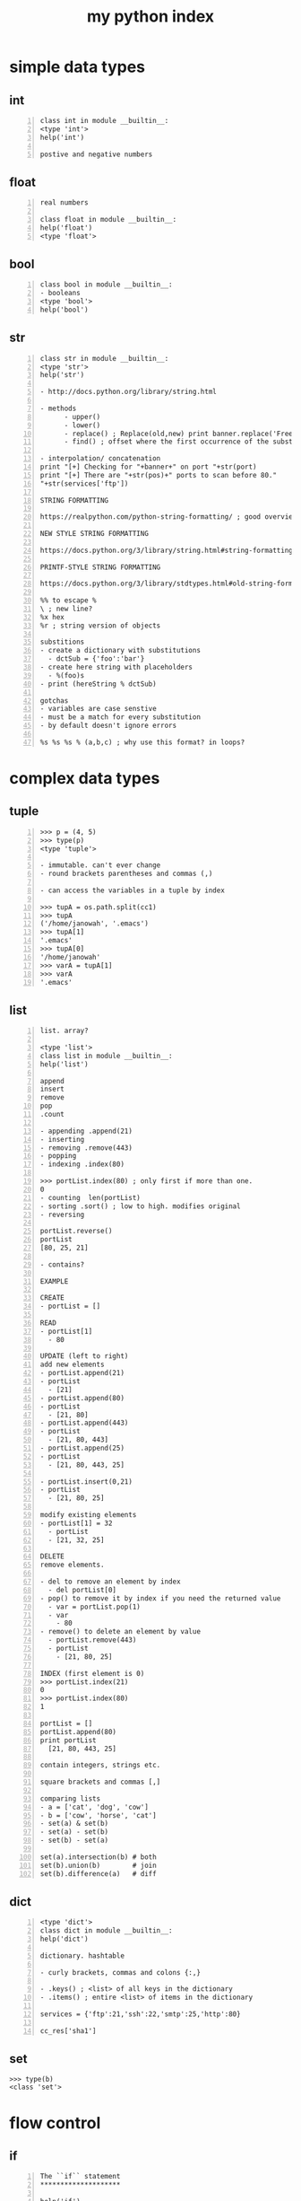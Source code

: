 #+title: my python index
#+OPTIONS: ^:nil num:nil author:nil email:nil creator:nil timestamp:nil

* simple data types

** int

#+BEGIN_SRC text -n :tangle int.txt :padline no
class int in module __builtin__:
<type 'int'>
help('int')

postive and negative numbers
#+END_SRC

** float

#+BEGIN_SRC text -n :tangle float.txt :padline no
real numbers

class float in module __builtin__:
help('float')
<type 'float'>
#+END_SRC

** bool

#+BEGIN_SRC text -n :angle xxx.txt :padline no
  class bool in module __builtin__:
  - booleans
  <type 'bool'>
  help('bool')
#+END_SRC

** str

#+BEGIN_SRC text -n :tangle str.txt :padline no
  class str in module __builtin__:
  <type 'str'>
  help('str')

  - http://docs.python.org/library/string.html

  - methods
        - upper()
        - lower()
        - replace() ; Replace(old,new) print banner.replace('FreeFloat','Ability')
        - find() ; offset where the first occurrence of the substring occurs

  - interpolation/ concatenation
  print "[+] Checking for "+banner+" on port "+str(port)
  print "[+] There are "+str(pos)+" ports to scan before 80."
  "+str(services['ftp'])

  STRING FORMATTING

  https://realpython.com/python-string-formatting/ ; good overview

  NEW STYLE STRING FORMATTING

  https://docs.python.org/3/library/string.html#string-formatting

  PRINTF-STYLE STRING FORMATTING

  https://docs.python.org/3/library/stdtypes.html#old-string-formatting

  %% to escape %
  \ ; new line?
  %x hex
  %r ; string version of objects

  substitions
  - create a dictionary with substitutions
    - dctSub = {'foo':'bar'}
  - create here string with placeholders
    - %(foo)s
  - print (hereString % dctSub)

  gotchas
  - variables are case senstive
  - must be a match for every substitution
  - by default doesn't ignore errors

  %s %s %s % (a,b,c) ; why use this format? in loops?
#+END_SRC

* complex data types

** tuple

#+BEGIN_SRC text -n :tangle lists.txt :padline no
  >>> p = (4, 5)
  >>> type(p)
  <type 'tuple'>

  - immutable. can't ever change
  - round brackets parentheses and commas (,)

  - can access the variables in a tuple by index

  >>> tupA = os.path.split(cc1)
  >>> tupA
  ('/home/janowah', '.emacs')
  >>> tupA[1]
  '.emacs'
  >>> tupA[0]
  '/home/janowah'
  >>> varA = tupA[1]
  >>> varA
  '.emacs'
#+END_SRC

** list

#+BEGIN_SRC text -n :tangle lists.txt :padline no
  list. array?

  <type 'list'>
  class list in module __builtin__:
  help('list')

  append
  insert
  remove
  pop
  .count

  - appending .append(21)
  - inserting
  - removing .remove(443)
  - popping
  - indexing .index(80)

  >>> portList.index(80) ; only first if more than one.
  0
  - counting  len(portList)
  - sorting .sort() ; low to high. modifies original
  - reversing

  portList.reverse()
  portList
  [80, 25, 21]

  - contains?

  EXAMPLE

  CREATE
  - portList = []

  READ
  - portList[1]
    - 80

  UPDATE (left to right)
  add new elements
  - portList.append(21)
  - portList
    - [21]
  - portList.append(80)
  - portList
    - [21, 80]
  - portList.append(443)
  - portList
    - [21, 80, 443]
  - portList.append(25)
  - portList
    - [21, 80, 443, 25]

  - portList.insert(0,21)
  - portList
    - [21, 80, 25]

  modify existing elements
  - portList[1] = 32
    - portList
    - [21, 32, 25]

  DELETE
  remove elements. 

  - del to remove an element by index
    - del portList[0]
  - pop() to remove it by index if you need the returned value
    - var = portList.pop(1)
    - var
      - 80
  - remove() to delete an element by value
    - portList.remove(443)
    - portList
      - [21, 80, 25]

  INDEX (first element is 0)
  >>> portList.index(21)
  0
  >>> portList.index(80)
  1

  portList = []
  portList.append(80)
  print portList
    [21, 80, 443, 25]

  contain integers, strings etc.

  square brackets and commas [,]

  comparing lists
  - a = ['cat', 'dog', 'cow']
  - b = ['cow', 'horse', 'cat']
  - set(a) & set(b)
  - set(a) - set(b)
  - set(b) - set(a)

  set(a).intersection(b) # both
  set(b).union(b)        # join
  set(b).difference(a)   # diff
#+END_SRC

** dict

#+BEGIN_SRC text -n :angle xxx.txt :padline no
<type 'dict'>
class dict in module __builtin__:
help('dict')

dictionary. hashtable

- curly brackets, commas and colons {:,}

- .keys() ; <list> of all keys in the dictionary
- .items() ; entire <list> of items in the dictionary

services = {'ftp':21,'ssh':22,'smtp':25,'http':80}

cc_res['sha1']
#+END_SRC

** set

#+BEGIN_SRC text
  >>> type(b)
  <class 'set'>
#+END_SRC

* flow control
** if

#+BEGIN_SRC text -n :tangle if.txt :padline no
The ``if`` statement
********************

help('if')

if ("FreeFloat Ftp Server (Version 1.00)" in ans):
...     print "[+] FreeFloat FTP Server is vulnerable."
#+END_SRC

** if else

#+BEGIN_SRC text -n :tangle if-else.txt :padline no
if ("FreeFloat Ftp Server (Version 1.00)" in ans):
...     print "[+] FreeFloat FTP Server is vulnerable."
else:
...     print "[-] FTP Server is not vulnerable."
#+END_SRC

** if elif else

#+BEGIN_SRC text -n :tangle if-elif-else.txt :padline no
>>> if ("FreeFloat Ftp Server (Version 1.00)" in ans):
...     print "[+] FreeFloat FTP Server is vulnerable."
... elif ("3Com 3CDaemon FTP Server Version 2.0" in banner):
...     print "[+] 3CDaemon FTP Server is vulnerable."
... elif ("Ability Server 2.34" in banner):
...     print "[+] Ability FTP Server is vulnerable."
... elif ("Sami FTP Server 2.0.2" in banner):
...     print "[+] Sami FTP Server is vulnerable."
... else:
...     print "[-] FTP Server is not vulnerable."
... 
[-] FTP Server is not vulnerable.
#+END_SRC

** try except

#+BEGIN_SRC text -n :angle xxx.txt :padline no

>>> try:
  ...     print "[+] 1337/0 = "+str(1337/0)
  ... except:
  ...     print "[-] Error. "
  ... 
  [-] Error.


  >>> try:
  ...     print "[+] 1337/0 = "+str(1337/0)
  ... except Exception, e:
  ...     print "[-] Error = "+str(e)
  ...
  [-] Error = integer division or modulo by zero
  >>>
#+END_SRC

** not

#+BEGIN_SRC text -n :angle xxx.txt :padline no
  if not (True):
  ...    print('a')
  ... else:
  ...    print('b')
  ... 
  b
  >>> if (True):
  ...    print('a')
  ... else:
  ...    print('b')
  ... 
#+END_SRC

** foreach (enumerate)

#+BEGIN_SRC text -n :angle xxx.txt :padline no
my_list = [1,2,3]
for member in my_list:
    member = 42
print my_list

Output:

    [1, 2, 3]

If you want to change a list containing immutable types, you need to do something like:

my_list = [1,2,3]
for ndx, member in enumerate(my_list):
    my_list[ndx] += 42
print my_list

Output:

    [43, 44, 45]

#+END_SRC

* looping

Related help topics: break, continue, while

** for

#+BEGIN_SRC text -n :tangle for.txt :padline no
The ``for`` statement
help('for')

>>> for x in range(1,255):
  ...     print "192.168.95."+str(x)

<list>
for port in portList:
  ...     print port

nested
for x in range(1,255):
  ...     for port in portList:
  ...             print "[+] Checking 192.168.95."\
  ...             +str(x)+": "+str(port)

for i in reversed(array):
...     print(i)
#+END_SRC


** while

#+BEGIN_SRC text -n :angle xxx.txt :padline no

#+END_SRC

* functions

#+BEGIN_SRC text -n :tangle functions.txt :padline no
  help('def')

  Function definitions
  ,********************

  A function definition defines a user-defined function object 

  naming
  functions.  can't use _ or -


  def retBanner(ip, port):

   def main():
  if __name__ == '__main__':
            main()

  MAIN
  good article on main()
  https://www.journaldev.com/17752/python-main-function
#+END_SRC

* built-in functions

** open

#+BEGIN_SRC text -n :angle xxx.txt :padline no

help('open')

- what type of object is the file handle? fileObj?
  - methods
    - .read()
    - .readlines()
    - .write() 
    - .close()
  - modes
    - w open for writing
    - a append
    - r read only?

>>> test2.name
'python.org'
>>> test2.mode
'r'
>>> test2.newlines
>>> test2.encoding
'UTF-8'
#+END_SRC

* modules (built-in)

all require and import statment

** socket ; networking

#+BEGIN_SRC text -n :angle socket.txt :padline no
>>> help('socket')
Help on module socket:

http://docs.Python.org/library/socket.html.

>>> import socket
  >>> socket.setdefaulttimeout(2)
  >>> s = socket.socket()
  >>> s.connect(("ftp.ncftp.com",21))
  >>> ans = s.recv(1024)
  >>> print ans
  220 ProFTPD Server (ncftpd.com's FTP Server) [209.197.102.38]

socket.gethostbyname(hostname) – This function takes a hostname such
as www.syngress.com and returns an IPv4 address format such as
69.163.177.2.
socket.gethostbyaddr(ip address) – This function takes an IPv4 address
and returns a triple containing the hostname, alternative list of
host names, and a list of IPv4/v6 addresses for the same interface
on the host.
socket.socket([family[, type[, proto]]]) – This function creates an
instance of a new socket given the family. Options for the socket
family are AF_INET, AF_INET6, or AF_UNIX. Additionally, the socket
can be specified as SOCK_STREAM for a TCP socket or SOCK_DGRAM for
a UDP socket. Finally, the protocol number is usually zero and is
omitted in most cases.
socket.create_connection(address[, timeout[, source_address]]) – This
function takes a 2-tuple (host, port) and returns an instance of a
network socket. Additi

#+END_SRC

** sys

#+BEGIN_SRC text -n :tangle sys.txt :padline no
>>> help('sys')
Help on built-in module sys:


The built-in sys module provides access to objects used or maintained
by the Python interpreter. This includes flags, version, max sizes of
integers, available modules, path hooks, location of standard
error/in/out, and command line arguments called by the
interpreter.

http://docs.python.org/library/sys.

help('sys')

;; read command line arguments
import sys
  if len(sys.argv)==2:
      filename = sys.argv[1]
      print "[+] Reading Vulnerabilities From: "+filename

sys.argv[1]
#+END_SRC

** os

#+BEGIN_SRC text -n :tangle os.txt :padline no
  >>> help('os')
  Help on module os:


  The built-in OS module provides a wealth of OS routines for Mac, NT,
  or Posix operating systems. This module allows the program to
  independently interact with the OS environment, file-system, user
  database, and permissions

  BASIC

  - os.getcwd()
    - --> '/home/homer'
  - os.listdir()
    - os.listdir('.') --> ['python.txt', 'temp']  
  - os.chdir()
    - os.chdir('temp')
    - os.chdir('../')
  - os.makedirs() ; mkdir -p
    - os.makedirs('temp')

  TESTS

  - os.path.isabs('.') ; tests if absolute path
    - --> False
    - os.path.isabs('/home/') --> True
  - os.path.exists
    - os.path.exists('/home') --> True
    - os.path.exists('.') --> True
  - os.path.isdir
    - os.path.isdir(".") --> True
  - os.path.isfile
    - os.path.isfile('../python.sha1') --> True

  PATH

  - os.path.join()
    - os.path.join('abc','def') --> 'abc/def'
  - os.path.abspath('.') ; returns absolute path of current directory. no ~ expansion
  - os.path.relpath ; returns location in relation to each other
    - os.path.relpath('/home/janowah/','/home/janowah/.emacs.d') --> '..'
    - os.path.relpath('/home/janowah/.emacs.d','/home/janowah/') --> '.emacs.d'
  - os.path.basename(path) ; returns filename. starting from the right until first /
    - os.path.basename('/home/janowah/.emacs') --> '.emacs'
  - os.path.dirname('/home/janowah/.emacs') ; path
    - os.path.dirname(cc1) --> '/home/janowah'
  - os.path.split(calcFilePath) ; splits file from path. splits at last /
    - os.path.split('/home/janowah/.emacs') --> ('/home/janowah', '.emacs')
  - os.path.sep ; returns seperator '/' in linux
  - os.path.getsize() ; works for files
    - os.path.getsize('../python.sha1') --> 655
  - os.path.expanduser('~/Desktop') ; does ~ expansion
    - --> '/home/homer/Desktop'
  - os.path.getmtime(x)
    - os.path.getmtime('temp1') --> 1548964347.251015
    - os.path.getmtime('../python.sha1') --> 1500027376.061472

  IDIOMS

  os.walk(directory)

  >>> for root, dirs, files in os.walk('0-new-projects'):
  ...     print(files)

  this will print a list of all the files

  >>> for root, dirs, files in os.walk('../files/0-publish'):
  ...     for f in files:
  ...         path = "%s/%s" % (root,f)
  ...         print(path)
  

  >>> for root, dirs, files in os.walk('./'):
  ...     print(files)
  ... 
  ['11.py', 'cc-deep.py']
  >>> for root, dirs, files in os.walk('./'):
  ...     print(dirs)
  ... 
  []
  >>> for root, dirs, files in os.walk('./'):
  ...     print(root)
  ... 
  ./
  >>>

  if not os.path.isfile(filename):  return True if not a file, else False
  if not os.access(filename, os.R_OK):

  os.system('ls') or os.system("ls")

  delete empty directories?

  if not os.listdir(dir):
  os.rmdir(dir)

  >>> if (os.listdir('/home/homer/Desktop/empty')):
  ...    print('true')
  ... else:
  ...    print('false')
  ... 
  false
  >>> if not (os.listdir('/home/homer/Desktop/empty')):
  ...    print('true')
  ... else:
  ...    print('false')
  ... 
  true
  >>> 
#+END_SRC

** crypt

#+BEGIN_SRC text -n :angle xxx.txt :padline no
>>> help('crypt')
Help on module crypt:

#+END_SRC

** zipfile

#+BEGIN_SRC text -n :angle xxx.txt :padline no
>>> help('zipfile')
Help on module zipfile:

#+END_SRC

** threading

#+BEGIN_SRC text -n :angle xxx.txt :padline no
>>> help('threading')
Help on module threading:

from threading  Thread
#+END_SRC

** optparse

#+BEGIN_SRC text -n :angle xxx.txt :padline no
>>> help('optparse')
Help on module optparse:

NAME
    optparse - A powerful, extensible, and easy-to-use option parser.

#+END_SRC

** shelve

#+BEGIN_SRC text -n :angle xxx.txt :padline no
>>> help('shelve')
saving variables to a file

Help on module shelve:

NAME
    shelve - Manage shelves of pickled objects.

#+END_SRC

** glob

#+BEGIN_SRC text -n :angle glob.txt :padline no
>>> help('glob')
Help on module glob:

NAME
    glob - Filename globbing utility.



from glob import glob
glob("/path/to/directory/*/")

from glob import glob
paths = glob('*/')
#+END_SRC

** date time

#+BEGIN_SRC text -n :tangle datetime.txt :padline no
>>> help('datetime')
Help on module datetime:

NAME
    datetime - Fast implementation of the datetime type.

from datetime import datetime

>>> os.path.getmtime('python.org') ; modified time
1543435561.1202424
>>> os.path.getctime('python.org') ; created time. no use in *nix
1543435561.1202424

>>> print(datetime.utcfromtimestamp(1543435561.1202424).strftime('%Y-%m-%d %H:%M:%S'))        
2018-11-28 20:06:01
>>> print(datetime.utcfromtimestamp(1543435561.1202424).strftime('%Y-%m-%d %H:%M'))
2018-11-28 20:06
>>> 
#+END_SRC

** ftplib

#+BEGIN_SRC text -n :tangle datetime.txt :padline no

#+END_SRC

** pprint

#+BEGIN_SRC text -n :tangle pprint.txt :padline no
  >>> help('pprint')
  Help on module pprint:

  NAME
      pprint - Support to pretty-print lists, tuples, & dictionaries recursively.

  import pprint
  pp = pprint.PrettyPrinter(indent=4)
  pp.pprint(objects)

  pp.pprint(objects['responseData']['results'])
#+END_SRC

** json

#+BEGIN_SRC text -n :tangle json.txt :padline no
  >>> help('json')
  Help on package json:

  json.load()  ; takes a file like object with a read() method,
  json.loads() ; takes a string ; returns a dict
#+END_SRC

** sqlite

#+BEGIN_SRC python

Help on package sqlite3:

NAME
    sqlite3

FILE
    /usr/lib64/python2.7/sqlite3/__init__.py

https://docs.python.org/2/library/sqlite3.html

import sqlite3

def printProfile(skypeDB):
    conn = sqlite3.connect(skypeDB)
    c = conn.cursor()
    c.execute("SELECT fullname, skypename, city, country, \
datetime(profile_timestamp,'unixepoch') FROM Accounts;")
    for row in c:
        print '[*] -- Found Account --'
        print '[+] User           : '+str(row[0])
        print '[+] Skype Username : '+str(row[1])
        print '[+] Location       : '+str(row[2])+','+str(row[3])
        print '[+] Profile Date   : '+str(row[4])

def printContacts(skypeDB):

>>> for row in c.execute('SELECT tbl_name FROM sqlite_master WHERE type=="table"'):
	print(row)
#+END_SRC

** pyperclip

#+BEGIN_SRC text
  Help on package pyperclip:

  NAME
      pyperclip - Pyperclip

  DESCRIPTION
      A cross-platform clipboard module for Python. (only handles plain text for now)
      By Al Sweigart al@inventwithpython.com
      BSD License
#+END_SRC    

** re

#+BEGIN_SRC text
  Help on module re:

  NAME
      re - Support for regular expressions (RE).
#+END_SRC

* i/o

#+BEGIN_SRC text -n :angle xxx.txt :padline no

read write from file & screen
redirect stdin, stdout and stderr

print(portlist) 
print portlist

read from file
 >>> def checkVulns(banner):
  ...     f = open("vuln_banners.txt",'r')
  ...     for line in f.readlines():
  ...             if line.strip('\n') in banner:
  ...                     print "[+] Server is vulnerable: "+banner.strip('\n')
  ... 

#+END_SRC

* casting

#+BEGIN_SRC text -n :angle xxx.txt :padline no
#+END_SRC

* emacs setup

#+BEGIN_SRC text -n :angle xxx.txt :padline no
  - python.el ; built-in
    - inferior shell
    - skeletons
    - debugging with pdb
    - editing
  - yasnippet

  other modes
  - python-mode
  - elpy

  - other shells
  - ipython
  - pypy is default. CHECK

  ;; to switch to python3

  (setq python-shell-interpreter "python3")
  "python3"

  (setq python-shell-completion-native-disabled-interpreters '("python3"))
  ("python3")


  ;; 
  - how to set emacs to 4 spaces per tab?

      (add-hook 'python-mode-hook
              (lambda ()
                      (setq-default indent-tabs-mode t)
                      (setq-default tab-width 4)
                      (setq-default py-indent-tabs-mode t)
                      (add-to-list 'write-file-functions 'delete-trailing-whitespace)))

  ;; 
  (add-hook 'python-mode-hook
                    (lambda ()
                          (setq-default tab-width 4)))


  (setq tab-width 4)
  4
  (custom-set-variables
   '(python-guess-indent nil)
   '(python-indent-offset 2))
#+END_SRC

* debugging

#+BEGIN_SRC text -n :angle xxx.txt :padline no

pdb

python3 -m pdb hello.py
#+END_SRC

* python shell

#+BEGIN_SRC text -n :tangle shell.txt :padline no
  - how to run a script from the python shell?
  - clear the screen?
  - print current version
  - dir() will give you the <list> of in scope variables
    - >>> help('dir')
    - Help on built-in function dir in module __builtin__:
    - If called without an argument, return the names in the current scope.
  - With python 3 interpreter the history is written to
    ~/.python_history

  clear variable
  dir() ; list
  del ; delete
#+END_SRC

* classes

#+BEGIN_SRC text -n :angle xxx.txt :padline no
  classes

  __DOUBLE UNDER__
  https://dbader.org/blog/python-dunder-methods ; good tutorial
#+END_SRC

* help

#+BEGIN_SRC text -n :tangle help.txt :padline no
  help('crypt')
  help('sys')
  help('zipfile')

print(portlist) 
print portlist
type(portlist)

2.7 library
https://docs.python.org/2/library/index.html


3.4 is installed on my machine
https://docs.python.org/3.5/library/index.html

#+END_SRC

* escapes

#+BEGIN_SRC text -n :angle xxx.txt :padline no
  '\n’
  \r
  \ ; continue to the next line
#+END_SRC

* find out

difference between ' and "
- using , creates tuples

dot source

linting and style

* comparison operators

#+BEGIN_SRC text -n :angle xxx.txt :padline no
  == equality

  not
  help('TRUTHVALUE')

  Operator Meaning
  ==       Equal to
  !=       Not equal to
  <        Less than
  >        Greater than
  <=       Less than or equal to
  >=       Greater than or equal to
#+END_SRC

* 3rd party modules

** installing

python2 -m pip install mechanize

- pip3 install pyinstaller
- pip3 install --upgrade

** examples
- violent python
  - Pexpect
    - http://pexpect.sourceforge.net
    - Pexpect has the ability to interact with programs, watch for
      expected outputs, and then respond based on expected outputs.
  - mechanize
    - http://wwwsearch.sourceforge.net/mechanize/
  - PYPDF
    - http://pybrary.net/pyPdf/
  - http://www.crummy.com/software/BeautifulSoup/

* differences between python2 and python3

must enclose print statement in () in 3

string formatting. use .format instead of %

* web libraries

- python2
  - urllib2
    - urllib2 - An extensible library for opening URLs using a variety of protocols
    - /usr/lib64/python2.7/urllib2.py
  - mechanize
    - /usr/lib/python2.7/site-packages/mechanize/__init__.py

- python3
  - urllib.request - An extensible library for opening URLs using a variety of protocols
* idle3

- how to view an object in the shell?
- inspect memory addresses?

* how to

** read function from file in shell

#+BEGIN_EXAMPLE
  >>> q = PriorityQueue()
  Traceback (most recent call last):
    File "<stdin>", line 1, in <module>
  TypeError: 'module' object is not callable
  >>> PriorityQueue
  <module 'PriorityQueue' from '/home/janowah/PriorityQueue.py'>

  >>> import PriorityQueue ; wrong

  >>> PriorityQueue ; check
  <class 'PriorityQueue.PriorityQueue'>

  doesn't work for data

  from mylib.py import myfunction
#+END_EXAMPLE

* docstrings

#+BEGIN_SRC text -n :angle xxx.txt :padline no

- action word. verb.
- select * from x

single line 
""" """

multiline
""" abc
def ghi
"""

>>> readMaster.__doc__
>>> print(readMaster.__doc__)
None
#+END_SRC

* modules

#+BEGIN_SRC text -n :angle xxx.txt :padline no

#+END_SRC

* notes on this document

#+BEGIN_SRC text -n :angle xxx.txt :padline no

ALL
  help('if')
  - simple example of usage
  - link to the online documentation

DATA

- crud for data types


FLOW

modules/ packages

#+END_SRC
